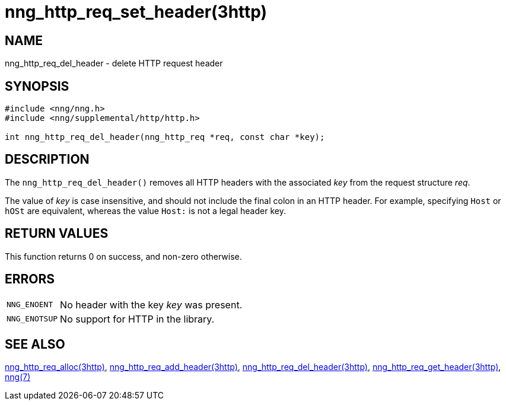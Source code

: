 = nng_http_req_set_header(3http)
//
// Copyright 2018 Staysail Systems, Inc. <info@staysail.tech>
// Copyright 2018 Capitar IT Group BV <info@capitar.com>
//
// This document is supplied under the terms of the MIT License, a
// copy of which should be located in the distribution where this
// file was obtained (LICENSE.txt).  A copy of the license may also be
// found online at https://opensource.org/licenses/MIT.
//

== NAME

nng_http_req_del_header - delete HTTP request header

== SYNOPSIS

[source, c]
----
#include <nng/nng.h>
#include <nng/supplemental/http/http.h>

int nng_http_req_del_header(nng_http_req *req, const char *key);
----

== DESCRIPTION

The `nng_http_req_del_header()` removes all HTTP headers with the
associated _key_ from the request structure _req_.

The value of _key_ is case insensitive, and should not include the final
colon in an HTTP header.
For example, specifying `Host` or `hOSt` are
equivalent, whereas the value `Host:` is not a legal header key.

== RETURN VALUES

This function returns 0 on success, and non-zero otherwise.

== ERRORS

[horizontal]
`NNG_ENOENT`:: No header with the key _key_ was present.
`NNG_ENOTSUP`:: No support for HTTP in the library.

== SEE ALSO

[.text-left]
<<nng_http_req_alloc.3http#,nng_http_req_alloc(3http)>>,
<<nng_http_req_add_header.3http#,nng_http_req_add_header(3http)>>,
<<nng_http_req_del_header.3http#,nng_http_req_del_header(3http)>>,
<<nng_http_req_get_header.3http#,nng_http_req_get_header(3http)>>,
<<nng.7#,nng(7)>>
